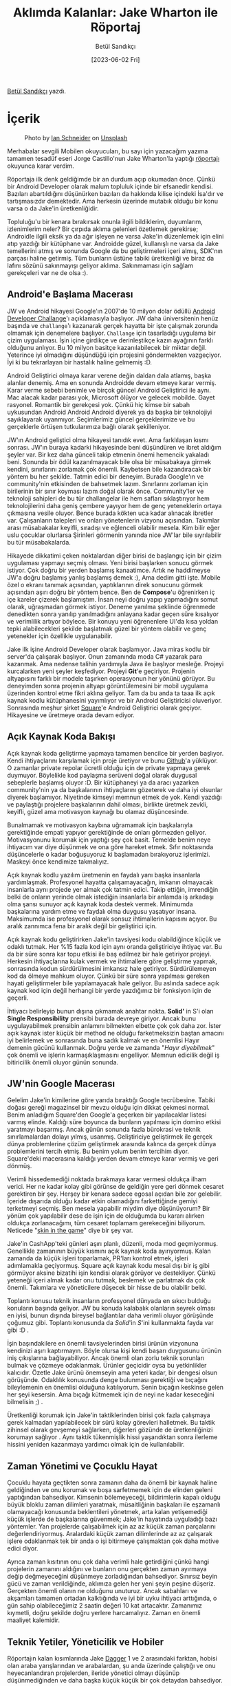 #+title: Aklımda Kalanlar: Jake Wharton ile Röportaj
#+date: [2023-06-02 Fri]
#+author: Betül Sandıkçı
#+filetags: :Android:

[[https://linkedin.com/in/betulsandikci][Betül Sandıkçı]] yazdı.

* İçerik
#+CAPTION: Photo by [[https://unsplash.com/@goian][Ian Schneider]] on [[https://unsplash.com/?utm_source=medium&utm_medium=referral][Unsplash]]
#+ATTR_LATEX: :width \textwidth
#+ATTR_HTML: :width 100%
[[file:../../assets/img/AklimdaKalanlarTitle.jpg]]

Merhabalar sevgili Mobilen okuyucuları, bu sayı için yazacağım yazıma tamamen tesadüf eseri Jorge Castillo'nun Jake Wharton'la yaptığı [[https://newsletter.jorgecastillo.dev/p/effective-interviews-jake-wharton][röportajı]] okuyunca karar verdim.

Röportaja ilk denk geldiğimde bir an durdum açıp okumadan önce. Çünkü bir Android Developer olarak malum topluluk içinde bir efsanedir kendisi. Bazıları abartıldığını düşünürken bazıları da hakkında kilise içindeki İsa'dır ve tartışmasızdır demektedir. Ama herkesin üzerinde mutabık olduğu bir konu varsa o da Jake'in üretkenliğidir.

Topluluğu'u bir kenara bırakırsak onunla ilgili bildiklerim, duyumlarım, izlenimlerim neler? Bir çırpıda aklıma gelenleri özetlemek gerekirse; Androidle ilgili eksik ya da ağır işleyen ne varsa Jake'in düzenlemek için elini atıp yazdığı bir kütüphane var. Androidde güzel, kullanışlı ne varsa da Jake temellerini atmış ve sonunda Google da bu geliştirmeleri içeri almış, SDK'nın parçası haline getirmiş. Tüm bunların üstüne tabiki üretkenliği ve biraz da lafını sözünü sakınmayışı geliyor aklıma. Sakınmaması için sağlam gerekçeleri var ne de olsa :).

** Android'e Başlama Macerası
JW ve Android hikayesi Google'ın 2007'de 10 milyon dolar ödüllü [[https://android-developers.googleblog.com/2007/11/posted-by-jason-chen-android-advocate.html][Android Developer Challange]]'ı açıklamasıyla başlıyor. JW daha üniversitenin henüz başında ve =challange='ı kazanarak gerçek hayatta bir işte çalışmak zorunda olmamak için denemelere başlıyor. =Challange= için tasarladığı uygulama bir çizim uygulaması. İşin içine girdikçe ve derinleştikçe kazın ayağının farklı olduğunu anlıyor. Bu 10 milyon basitçe kazanılabilecek bir miktar değil. Yeterince iyi olmadığını düşündüğü için projesini göndermekten vazgeçiyor. İyi ki bu tekrarlayan bir hastalık haline gelmemiş :D.

Android Geliştirici olmaya karar verene değin daldan dala atlamış, başka alanlar denemiş. Ama en sonunda Androidde devam etmeye karar vermiş. Karar verme sebebi benimle ve birçok güncel Android Geliştirici ile aynı. Mac alacak kadar parası yok, Microsoft ölüyor ve gelecek mobilde. Gayet rasyonel. Romantik bir gerekçesi yok. Çünkü hiç kimse bir sabah uykusundan Android Android Android diyerek ya da başka bir teknolojiyi sayıklayarak uyanmıyor. Seçimlerimiz güncel gerçeklerimize ve bu gerçeklerle örtüşen tutkularımıza bağlı olarak şekilleniyor.

JW'ın Android geliştici olma hikayesi tanıdık evet. Ama farklılaşan kısmı sonrası. JW'ın buraya kadarki hikayesinde beni düşündüren ve ibret aldığım şeyler var. Bir kez daha günceli takip etmenin önemi hemencik yakaladı beni. Sonunda bir ödül kazanılmayacak bile olsa bir müsabakaya girmek kendini, sınırlarını zorlamak çok önemli. Kaybetsen bile kazandıracak bir yöntem bu her şekilde. Tatmin edici bir deneyim. Burada Google'ın ve community'nin etkisinden de bahsetmek lazım. Sınırlarını zorlaman için birilerinin bir sınır koyması lazım doğal olarak önce. Community'ler ve teknoloji sahipleri de bu tür challangelar ile hem safları sıklaştırıyor hem teknolojilerini daha geniş çembere yayıyor hem de genç yeteneklerin ortaya çıkmasına vesile oluyor. Bence burada kökten uca kadar alınacak ibretler var. Çalışanların talepleri ve onları yönetenlerin vizyonu açısından. Takımlar arası müsabakalar keyifli, sıradışı ve eğlenceli olabilir mesela. Kim bilir eğer uslu çocuklar olurlarsa Şirinleri görmenin yanında nice JW'lar bile sıyrılabilir bu tür müsabakalarda.

Hikayede dikkatimi çeken noktalardan diğer birisi de başlangıç için bir çizim uygulaması yapmayı seçmiş olması. Yeni birisi başlarken sonucu görmek istiyor. Çok doğru bir yerden başlamış kanaatimce. Artık ne haddimeyse JW'a doğru başlamış yanlış başlamış demek :), Ama dedim gitti işte. Mobile özel o ekranı tanımak açısından, yaptıklarının direk sonucunu görmek açısından aşırı doğru bir yöntem bence. Ben de *Compose*'u öğrenirken iç içe kareler çizerek başlamıştım. İnsan neyi doğru yapıp yapmadığını somut olarak, uğraşmadan görmek istiyor. Deneme yanılma şeklinde öğrenmede denedikten sonra yanılıp yanılmadığını anlayana kadar geçen süre kısalıyor ve verimlilik artıyor böylece. Bir konuyu yeni öğrenenlere UI'da kısa yoldan tepki alabilecekleri şekilde başlatmak güzel bir yöntem olabilir ve genç yetenekler için özellikle uygulanabilir.

Jake ilk işine Android Developer olarak başlamıyor. Java miras kodlu bir server'da çalışarak başlıyor. Onun zamanında moda C# yazarak para kazanmak. Ama nedense talihin yardımıyla Java ile başlıyor mesleğe. Projeyi kurcalarken yeni şeyler keşfediyor. Projeyi *Git*'e geçiriyor. Projenin altyapısını farklı bir modele taşırken operasyonun her yönünü görüyor. Bu deneyimden sonra projenin altyapı görüntülemesini bir mobil uygulama üzerinden kontrol etme fikri aklına geliyor. Tam da bu anda ta taaa ilk açık kaynak kodlu kütüphanesini yayımlıyor ve bir Android Geliştiricisi oluveriyor. Sonrasında meşhur şirket [[https://github.com/square][Square]]'e Android Geliştirici olarak geçiyor. Hikayesine ve üretmeye orada devam ediyor.

** Açık Kaynak Koda Bakışı
Açık kaynak koda geliştirme yapmaya tamamen bencilce bir yerden başlıyor. Kendi ihtiyaçlarını karşılamak için proje üretiyor ve bunu [[https://github.com/][Github]]'a yüklüyor. O zamanlar private repolar ücretli olduğu için de private yapmaya gerek duymuyor. Böylelikle kod paylaşma serüveni doğal olarak duygusal sebeplerle başlamış oluyor :D. Bir kütüphaneyi ya da aracı yazarken community'nin ya da başkalarının ihtiyaçlarını gözeterek ve daha iyi olsunlar diyerek başlamıyor. Niyetinde kimseyi memnun etmek de yok. Kendi yazdığı ve paylaştığı projelere başkalarının dahil olması, birlikte üretmek zevkli, keyifli, güzel ama motivasyon kaynağı bu olamaz düşüncesinde.

Bunalmamak ve motivasyon kaybına uğramamak için başkalarıyla gerektiğinde empati yapıyor gerektiğinde de onları görmezden geliyor. Motivasyonunu korumak için yaptığı şey çok basit. Temelde benim neye ihtiyacım var diye düşünmek ve ona göre hareket etmek. Sıfır noktasında düşüncelerle o kadar boğuşuyoruz ki başlamadan bırakıyoruz işlerimizi. Maskeyi önce kendimize takmalıyız.

Açık kaynak kodlu yazılım üretmenin en faydalı yanı başka insanlarla yardımlaşmak. Profesyonel hayatta çalışamayacağın, imkanın olmayacak insanlarla aynı projede yer almak çok tatmin edici. Takip ettiğin, imrendiğin belki de onların yerinde olmak istediğin insanlarla bir anlamda iş arkadaşı olma şansı sunuyor açık kaynak koda destek vermek. Minimumda başkalarına yardım etme ve faydalı olma duygusu yaşatıyor insana. Maksimumda ise profesyonel olarak sonsuz ihtimallerin kapısını açıyor. Bu aralık zannımca fena bir aralık değil bir geliştirici için.

Açık kaynak kodu geliştirirken Jake'in tavsiyesi kodu olabildiğince küçük ve odaklı tutmak. Her %15 fazla kod için aynı oranda geliştiriciye ihtiyaç var. Bu da bir süre sonra kar topu etkisi ile baş edilmez bir hale getiriyor projeyi. Herkesin ihtiyaçlarına kulak vermek ve ihtimallere göre geliştirme yapmak, sonrasında kodun sürdürülmesini imkansız hale getiriyor. Sürdürülemeyen kod da ölmeye mahkum oluyor. Çünkü bir süre sonra yapılması gereken hayati geliştirmeler bile yapılamayacak hale geliyor. Bu aslında sadece açık kaynak kod için değil herhangi bir yerde yazdığımız bir fonksiyon için de geçerli.

İhtiyacı belirleyip bunun dışına çıkmamak anahtar nokta. *Solid'* in S'i olan *Single Responsibility* prensibi burada devreye giriyor. Ancak bunu uygulayabilmek prensibin anlamını bilmekten elbette çok çok daha zor. İster açık kaynak ister küçük bir method ne olduğu farketmeksizin baştan amacını iyi belirlemek ve sonrasında buna sadık kalmak ve en önemlisi Hayır demenin gücünü kullanmak. Doğru yerde ve zamanda "/Hayır diyebilmek/" çok önemli ve işlerin karmaşıklaşmasını engelliyor. Memnun edicilik değil iş bitiricilik önemli oluyor günün sonunda.

** JW'nin Google Macerası
Gelelim Jake'in kimilerine göre yarıda bıraktığı Google tecrübesine. Tabiki doğası gereği magazinsel bir mevzu olduğu için dikkat çekmesi normal. Benim anladığım Square'den Google'a geçerken bir yapılacaklar listesi varmış elinde. Kaldığı süre boyunca da bunların yapılması için domino etkisi yaratmayı başarmış. Ancak günün sonunda fazla bürokrasi ve teknik sınırlamalardan dolayı yılmış, usanmış. Geliştiriciye geliştirmek ile gerçek dünya problemlerine çözüm geliştirmek arasında kalınca da gerçek dünya problemlerini tercih etmiş. Bu benim yolum benim tercihim diyor. Square'deki macerasına kaldığı yerden devam etmeye karar vermiş ve geri dönmüş.

Verimli hissedemediği noktada bırakmaya karar vermesi oldukça ilham verici. Her ne kadar kolay gibi görünse de geldiğin yere geri dönmek cesaret gerektiren bir şey. Herşey bir kenara sadece egosal açıdan bile zor gelebilir. İçeride dışarıda olduğu kadar etkin olamadığını farkettiğinde gemiyi terketmeyi seçmiş. Ben mesela yapabilir miydim diye düşünüyorum? Bir yönüm çok yapılabilir dese de işin için de olduğumda bu kararı alırken oldukça zorlanacağımı, tüm cesaret toplamam gerekeceğini biliyorum. Neticede "[[https://medium.com/incerto/what-do-i-mean-by-skin-in-the-game-my-own-version-cc858dc73260][skin in the game]]" diye bir şey var.

Jake'in CashApp'teki günleri aşırı planlı, düzenli, moda mod geçmiyormuş. Genellikle zamanının büyük kısmını açık kaynak koda ayırıyormuş. Kalan zamanda da küçük işleri toparlamak, PR'ları kontrol etmek, işleri adımlamakla geçiyormuş. Square açık kaynak kodu mesai dışı bir iş gibi görmüyor aksine bizatihi işin kendisi olarak görüyor ve destekliyor. Çünkü yeteneği içeri almak kadar onu tutmak, beslemek ve parlatmak da çok önemli. Takımlara ve yöneticilere düşecek bir hisse de bu olabilir belki.

Toplantı konusu teknik insanların profesyonel dünyada en sıkıcı bulduğu konuların başında geliyor. JW bu konuda kalabalık olanların seyrek olması en iyisi, bunun dışında bireysel bağlantılar daha verimli oluyor görüşünde çoğumuz gibi. Toplantı konusunda da /Solid/'in /S/'ini kullanmakta fayda var gibi :D .

İşin başındakilere en önemli tavsiyelerinden birisi ürünün vizyonuna kendinizi aşırı kaptırmayın. Böyle olursa kişi kendi başarı duygusunu ürünün iniş çıkışlarına bağlayabiliyor. Ancak önemli olan zorlu teknik sorunları bulmak ve çözmeye odaklanmak. Ürünler geçicidir oysa bu yetkinlikler kalıcıdır. Özetle Jake ürünü önemseyin ama yeteri kadar, bir dengesi olsun görüşünde. Odaklılık konusunda denge bulunması gerektiği ve bıçağını bileylemenin en önemlisi olduğuna katılıyorum. Senin bıçağın keskinse gelen her şeyi kesersin. Ama bıçağı kütmemek için de neyi ne kadar keseceğini bilmelisin ;) .

Üretkenliği korumak için Jake'in taktiklerinden birisi çok fazla çalışmaya gerek kalmadan yapılabilecek bir sürü kolay görevleri halletmek. Bu taktik zihinsel olarak gevşemeyi sağlarken, diğerleri gözünde de üretkenliğinizi korumayı sağlıyor . Aynı taktik tükenmişlik hissi yaşandıktan sonra ilerleme hissini yeniden kazanmaya yardımcı olmak için de kullanılabilir.

** Zaman Yönetimi ve Çocuklu Hayat
Çocuklu hayata geçtikten sonra zamanın daha da önemli bir kaynak haline geldiğinden ve onu korumak ve boşa sarfetmemek için de elinden geleni yaptığından bahsediyor. Kimsenin bölemeyeceği, bildirimlerin kapalı olduğu büyük bloklu zaman dilimleri yaratmak, müsaitliğinin başkaları ile eşzamanlı olamayacağı konusunda beklentileri yönetmek, arta kalan yetişemediği küçük işlerde de başkalarına güvenmek; Jake'in hayatında uyguladığı bazı yöntemler. Yan projelerde çalışabilmek için az az küçük zaman parçalarını değerlendiriyormuş. Aralardaki küçük zaman dilimlerinde az az çalışarak işlere odaklanmak tek bir anda o işi bitirmeye çalışmaktan çok daha motive edici diyor.

Ayrıca zaman kısıtının onu çok daha verimli hale getirdiğini çünkü hangi projelerin zamanını aldığını ve bunların onu gerçekten zaman ayırmaya değip değmeyeceğini düşünmeye zorladığından bahsediyor. Sınırsız beyin gücü ve zaman verildiğinde, aklımıza gelen her yeni şeyin peşine düşeriz. Gerçekten önemli olanın ne olduğunu unuturuz. Ancak sabahları ve akşamları tamamen ortadan kalktığında ve iyi bir uyku ihtiyacı arttığında, o gün sahip olabileceğimiz 2 saatin değeri 10 kat artacaktır. Zamanımız kıymetli, doğru şekilde doğru yerlere harcamalıyız. Zaman en önemli maaliyet kalemidir.

** Teknik Yetiler, Yöneticilik ve Hobiler
Röportajın kalan kısımlarında Jake [[https://square.github.io/dagger/][Dagger]] 1 ve 2 arasındaki farktan, hobisi olan araba yarışlarından ve arabalardan, şu anda üzerinde çalıştığı ve onu heyecanlandıran projelerden, ileride yönetici olmayı düşünüp düşünmediğinden ve daha başka küçük küçük bir çok detaydan bahsediyor.

Jake kendisi hakkında [[https://developers.google.com/community/experts/directory/profile/profile-jake-wharton][Google Experts]] sayfasında; "Temiz sınırlara, iyi soyutlamalara ve sezgisel API'lere sahip açık kaynak kodlu kütüphaneler ve araçlar üzerinde çalışan Android Geliştiricisi. Bazen. Ayrıca ara sıra bu kütüphanaleri kullanan bir uygulama üzerinde çalışır." şeklinde tanımlamış. Kendisini tanımlama şekli ve röportaj birleşince çok güzel örtüşüyor zihnimde. Açık kaynak koda odaklanmış motive bir hayatı ve arta kalan zamanlarda çalıştığı [[https://cash.app/][CashApp]] diye bir gerçek hayat projesi var ve [[https://code.cash.app/][teknik blogu da]] faydali.

Nicedir bildiğim ama röportajdan sonra daha emin olduğum şey ise verimlilik ve motivasyon açısından Hayır demenin gücü. Bu yeti yoksa da öğrenilmeli. Neye hayır dediğimiz ve deme şeklimiz kariyer yolumuzu ve onun zorluklarını belirliyor neticede.

Son olarak da Jake'in bir tavsiyesi ile sonlandıralım yazımızı. Takıldığınız yerde mutlaka mola verin, yürüyüş yapın, çay-kahve için, film izleyin, sonra geri gelin bir daha uğraşın. Çünkü programlama yaratıcılık isteyen bir şeydir, zorlamayın.

** Kaynaklar
[[https://newsletter.jorgecastillo.dev/p/effective-interviews-jake-wharton][Jack Wharton Röportajı]]
